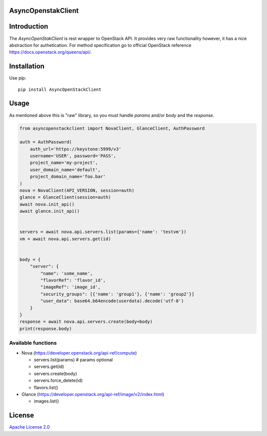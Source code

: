 AsyncOpenstakClient
===================

|image0|_

.. |image0| image:: https://api.travis-ci.org/dreamlab/asyncopenstackclient.png?branch=master
.. _image0: https://travis-ci.org/dreamlab/asyncopenstackclient


Introduction
============

The `AsyncOpenStakClient` is rest wrapper to OpenStack API. It provides very raw functionality however, it has a nice abstraction for authetication. For method specification go to official OpenStack reference https://docs.openstack.org/queens/api/.


Installation
============

Use pip:

::

    pip install AsyncOpenStackClient


Usage
=====

As mentioned above this is "raw" library, so you must handle `params` and/or `body` and the `response`.


.. code-block:: python

    from asyncopenstackclient import NovaClient, GlanceClient, AuthPassword

    auth = AuthPassword(
        auth_url='https://keystone:5999/v3'
        username='USER', password='PASS',
        project_name='my-project',
        user_domain_name='default',
        project_domain_name='foo.bar'
    )
    nova = NovaClient(API_VERSION, session=auth)
    glance = GlanceClient(session=auth)
    await nova.init_api()
    await glance.init_api()


    servers = await nova.api.servers.list(params={'name': 'testvm'})
    vm = await nova.api.servers.get(id)


    body = {
        "server": {
            "name": 'some_name',
            "flavorRef": 'flavor_id',
            "imageRef": 'image_id',
            "security_groups": [{'name': 'group1'}, {'name': 'group2'}]
            "user_data": base64.b64encode(userdata).decode('utf-8')
        }
    }
    response = await nova.api.servers.create(body=body)
    print(response.body)


Available functions
-------------------

- Nova (https://developer.openstack.org/api-ref/compute)

  - servers.list(params)  # params optional
  - servers.get(id)
  - servers.create(body)
  - servers.force_delete(id)
  - flavors.list()

- Glance (https://developer.openstack.org/api-ref/image/v2/index.html)

  - images.list()


License
=======

`Apache License 2.0 <LICENSE>`_
